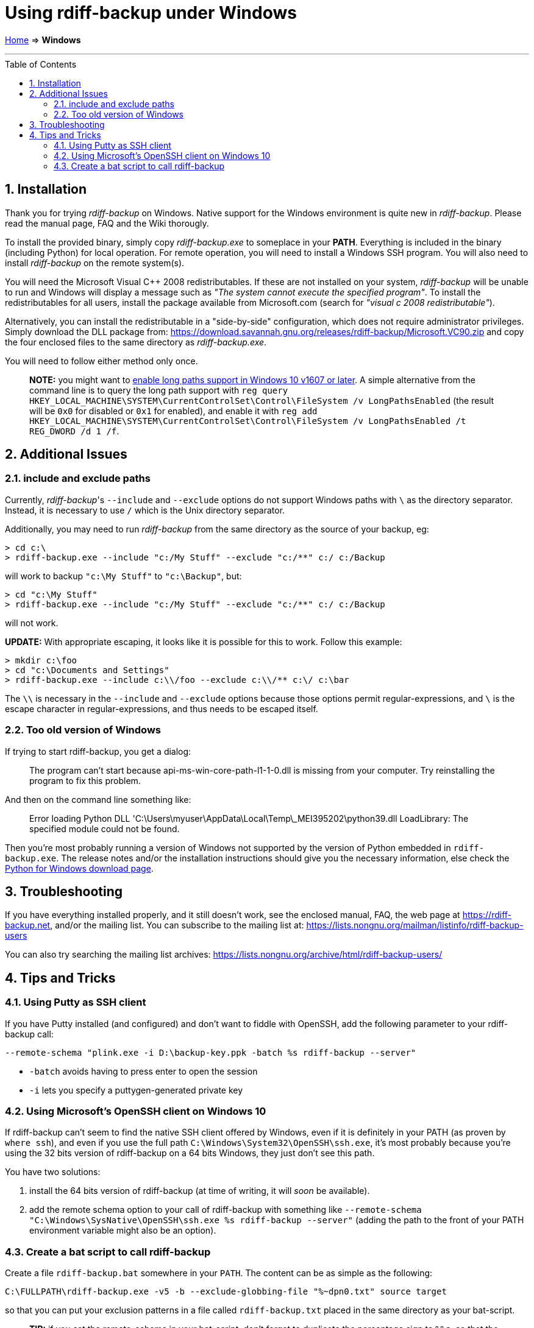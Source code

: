 = Using rdiff-backup under Windows
:pp: {plus}{plus}
:sectnums:
:toc: macro

link:.[Home] ⇒ *Windows*

'''''

toc::[]


== Installation

Thank you for trying _rdiff-backup_ on Windows.
Native support for the Windows environment is quite new in _rdiff-backup_.
Please read the manual page, FAQ and the Wiki thorougly.

To install the provided binary, simply copy _rdiff-backup.exe_ to someplace in your *PATH*.
Everything is included in the binary (including Python) for local operation.
For remote operation, you will need to install a Windows SSH program.
You will also need to install _rdiff-backup_ on the remote system(s).

You will need the Microsoft Visual C{pp} 2008 redistributables.
If these are not installed on your system, _rdiff-backup_ will be unable to run and Windows will display a message such as _"The system cannot execute the specified program"_.
To install the redistributables for all users, install the package available from Microsoft.com (search for _"visual c 2008 redistributable"_).

Alternatively, you can install the redistributable in a "side-by-side" configuration, which does not require administrator privileges.
Simply download the DLL package from: https://download.savannah.gnu.org/releases/rdiff-backup/Microsoft.VC90.zip and copy the four enclosed files to the same directory as _rdiff-backup.exe_.

You will need to follow either method only once.

____
*NOTE:* you might want to https://docs.microsoft.com/windows/win32/fileio/maximum-file-path-limitation#enable-long-paths-in-windows-10-version-1607-and-later[enable long paths support in Windows 10 v1607 or later].
A simple alternative from the command line is to query the long path support with `reg query HKEY_LOCAL_MACHINE\SYSTEM\CurrentControlSet\Control\FileSystem /v LongPathsEnabled` (the result will be `0x0` for disabled or `0x1` for enabled), and enable it with `reg add HKEY_LOCAL_MACHINE\SYSTEM\CurrentControlSet\Control\FileSystem /v LongPathsEnabled /t REG_DWORD /d 1 /f`.
____

== Additional Issues

=== include and exclude paths

Currently, _rdiff-backup_'s `--include` and `--exclude` options do not support Windows paths with `\` as the directory separator.
Instead, it is necessary to use `/` which is the Unix directory separator.

Additionally, you may need to run _rdiff-backup_ from the same directory as the source of your backup, eg:

 > cd c:\
 > rdiff-backup.exe --include "c:/My Stuff" --exclude "c:/**" c:/ c:/Backup

will work to backup `"c:\My Stuff"` to `"c:\Backup"`, but:

 > cd "c:\My Stuff"
 > rdiff-backup.exe --include "c:/My Stuff" --exclude "c:/**" c:/ c:/Backup

will not work.

*UPDATE:* With appropriate escaping, it looks like it is possible for this to work.
Follow this example:

 > mkdir c:\foo
 > cd "c:\Documents and Settings"
 > rdiff-backup.exe --include c:\\/foo --exclude c:\\/** c:\/ c:\bar

The `\\` is necessary in the `--include` and `--exclude` options because those options permit regular-expressions, and `\` is the escape character in regular-expressions, and thus needs to be escaped itself.

=== Too old version of Windows

If trying to start rdiff-backup, you get a dialog:

____
The program can't start because api-ms-win-core-path-l1-1-0.dll is missing from your computer.
Try reinstalling the program to fix this problem.
____

And then on the command line something like:

____
Error loading Python DLL 'C:\Users\myuser\AppData\Local\Temp\_MEI395202\python39.dll
LoadLibrary: The specified module could not be found.
____

Then you're most probably running a version of Windows not supported by the version of Python embedded in `rdiff-backup.exe`.
The release notes and/or the installation instructions should give you the necessary information, else check the https://www.python.org/downloads/windows/[Python for Windows download page].

== Troubleshooting

If you have everything installed properly, and it still doesn't work, see the enclosed manual, FAQ, the web page at https://rdiff-backup.net, and/or the mailing list.
You can subscribe to the mailing list at: https://lists.nongnu.org/mailman/listinfo/rdiff-backup-users

You can also try searching the mailing list archives: https://lists.nongnu.org/archive/html/rdiff-backup-users/

== Tips and Tricks

=== Using Putty as SSH client

If you have Putty installed (and configured) and don't want to fiddle with OpenSSH, add the following parameter to your rdiff-backup call:

----
--remote-schema "plink.exe -i D:\backup-key.ppk -batch %s rdiff-backup --server"
----

* `-batch` avoids having to press enter to open the session
* `-i` lets you specify a puttygen-generated private key

=== Using Microsoft's OpenSSH client on Windows 10

If rdiff-backup can't seem to find the native SSH client offered by Windows, even if it is definitely in your PATH (as proven by `where ssh`), and even if you use the full path `C:\Windows\System32\OpenSSH\ssh.exe`, it's most probably because you're using the 32 bits version of rdiff-backup on a 64 bits Windows, they just don't see this path.

You have two solutions:

. install the 64 bits version of rdiff-backup (at time of writing, it will _soon_ be available).
. add the remote schema option to your call of rdiff-backup with something like `--remote-schema "C:\Windows\SysNative\OpenSSH\ssh.exe %s rdiff-backup --server"` (adding the path to the front of your PATH environment variable might also be an option).

=== Create a bat script to call rdiff-backup

Create a file `rdiff-backup.bat` somewhere in your `PATH`.
The content can be as simple as the following:

----
C:\FULLPATH\rdiff-backup.exe -v5 -b --exclude-globbing-file "%~dpn0.txt" source target
----

so that you can put your exclusion patterns in a file called `rdiff-backup.txt` placed in the same directory as your bat-script.

____
*TIP:* if you set the remote-schema in your bat-script, don't forget to   duplicate the percentage sign to `%%s`, so that the bat-interpreter doesn't   "interpret" it as variable.
____
